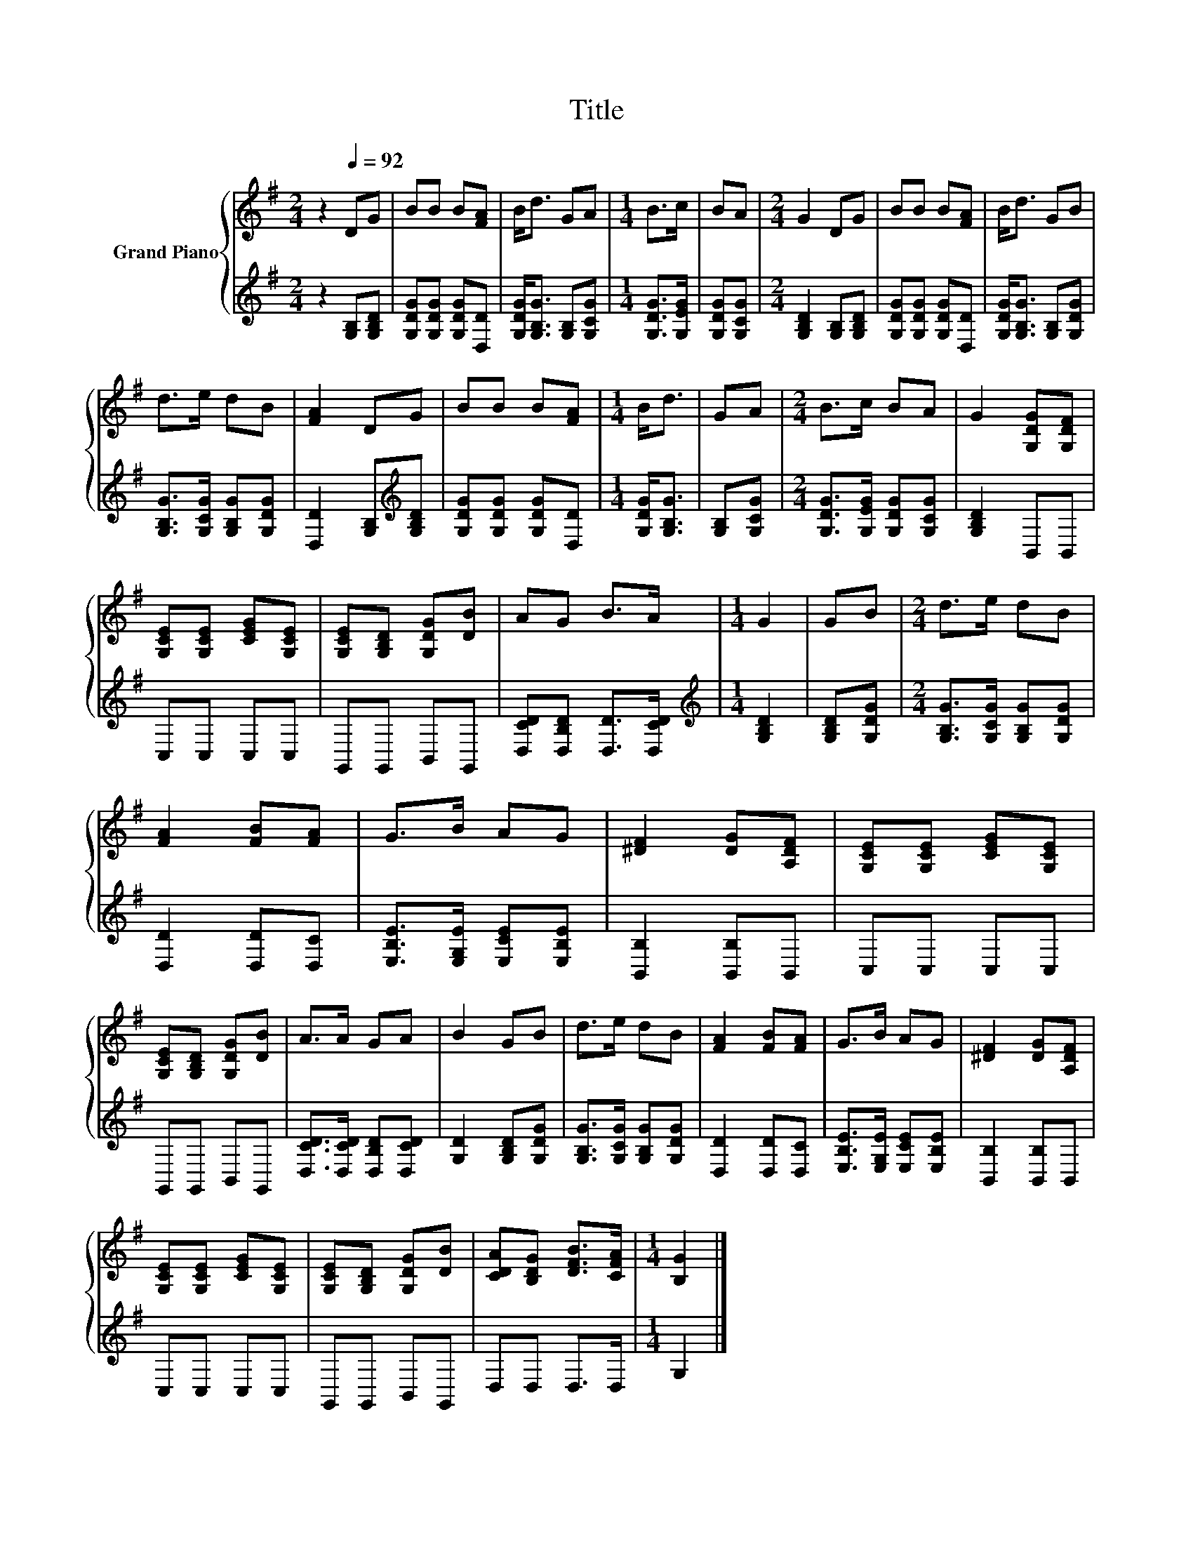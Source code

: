 X:1
T:Title
%%score { 1 | 2 }
L:1/8
M:2/4
K:G
V:1 treble nm="Grand Piano"
V:2 treble 
V:1
 z2[Q:1/4=92] DG | BB B[FA] | B<d GA |[M:1/4] B>c | BA |[M:2/4] G2 DG | BB B[FA] | B<d GB | %8
 d>e dB | [FA]2 DG | BB B[FA] |[M:1/4] B<d | GA |[M:2/4] B>c BA | G2 [G,DG][G,DF] | %15
 [G,CE][G,CE] [CEG][G,CE] | [G,CE][G,B,D] [G,DG][DB] | AG B>A |[M:1/4] G2 | GB |[M:2/4] d>e dB | %21
 [FA]2 [FB][FA] | G>B AG | [^DF]2 [DG][A,DF] | [G,CE][G,CE] [CEG][G,CE] | %25
 [G,CE][G,B,D] [G,DG][DB] | A>A GA | B2 GB | d>e dB | [FA]2 [FB][FA] | G>B AG | [^DF]2 [DG][A,DF] | %32
 [G,CE][G,CE] [CEG][G,CE] | [G,CE][G,B,D] [G,DG][DB] | [CDA][B,DG] [DFB]>[CFA] |[M:1/4] [B,G]2 |] %36
V:2
 z2 [G,B,][G,B,D] | [G,DG][G,DG] [G,DG][D,D] | [G,DG]<[G,B,G] [G,B,][G,CG] |[M:1/4] [G,DG]>[G,EG] | %4
 [G,DG][G,CG] |[M:2/4] [G,B,D]2 [G,B,][G,B,D] | [G,DG][G,DG] [G,DG][D,D] | %7
 [G,DG]<[G,B,G] [G,B,][G,DG] | [G,B,G]>[G,CG] [G,B,G][G,DG] | [D,D]2 [G,B,][K:treble][G,B,D] | %10
 [G,DG][G,DG] [G,DG][D,D] |[M:1/4] [G,DG]<[G,B,G] | [G,B,][G,CG] | %13
[M:2/4] [G,DG]>[G,EG] [G,DG][G,CG] | [G,B,D]2 B,,B,, | C,C, C,C, | G,,G,, B,,G,, | %17
 [D,CD][D,B,D] [D,D]>[D,CD] |[M:1/4][K:treble] [G,B,D]2 | [G,B,D][G,DG] | %20
[M:2/4] [G,B,G]>[G,CG] [G,B,G][G,DG] | [D,D]2 [D,D][D,C] | [E,B,E]>[E,G,E] [E,CE][E,B,E] | %23
 [B,,B,]2 [B,,B,]B,, | C,C, C,C, | G,,G,, B,,G,, | [D,CD]>[D,CD] [D,B,D][D,CD] | %27
 [G,D]2 [G,B,D][G,DG] | [G,B,G]>[G,CG] [G,B,G][G,DG] | [D,D]2 [D,D][D,C] | %30
 [E,B,E]>[E,G,E] [E,CE][E,B,E] | [B,,B,]2 [B,,B,]B,, | C,C, C,C, | G,,G,, B,,G,, | D,D, D,>D, | %35
[M:1/4] G,2 |] %36

